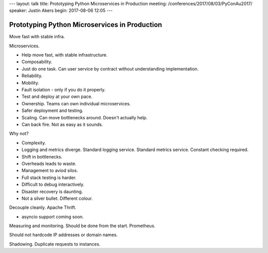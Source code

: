 ---
layout: talk
title: Prototyping Python Microservices in Production
meeting: /conferences/2017/08/03/PyConAu2017/
speaker: Justin Akers
begin: 2017-08-06 12:05
---

Prototyping Python Microservices in Production
==============================================
Move fast with stable infra.

Microservices.

* Help move fast, with stable infrastructure.
* Composability.
* Just do one task. Can user service by contract without understanding
  implementation.
* Reliability.
* Mobility.
* Fault isolation - only if you do it properly.
* Test and deploy at your own pace.
* Ownership. Teams can own individual microservices.
* Safer deployment and testing.
* Scaling. Can move bottlenecks around. Doesn't actually help.
* Can back fire. Not as easy as it sounds.

Why not?

* Complexity.
* Logging and metrics diverge. Standard logging service. Standard metrics
  service. Constant checking required.
* Shift in bottlenecks.
* Overheads leads to waste.
* Management to aviod silos.
* Full stack testing is harder.
* Difficult to debug interactively.
* Disaster recovery is daunting.
* Not a silver bullet. Different colour.

Decouple cleanly. Apache Thrift.

* asyncio support coming soon.

Measuring and monitoring. Should be done from the start. Prometheus.

Should not hardcode IP addresses or domain names.

Shadowing. Duplicate requests to instances.
